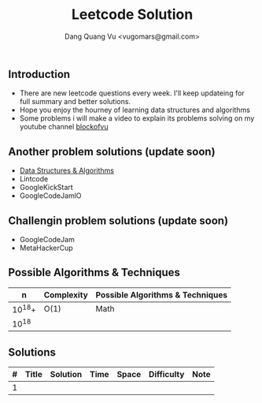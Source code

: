 #+TITLE: Leetcode Solution
#+AUTHOR: Dang Quang Vu <vugomars@gmail.com>

** Introduction
- There are new leetcode questions every week. I'll keep updateing for full summary and better solutions.
- Hope you enjoy the hourney of learning data structures and algorithms
- Some problems i will make a video to explain its problems solving on my youtube channel
 [[https://www.youtube.com/@blockofvu][blockofvu]]
** Another problem solutions (update soon)
- [[https://github.com/vugomars/rust-algorithms][Data Structures & Algorithms]]
- Lintcode
- GoogleKickStart
- GoogleCodeJamlO
** Challengin problem solutions (update soon)
- GoogleCodeJam
- MetaHackerCup

** Possible Algorithms & Techniques

|      n | Complexity | Possible Algorithms & Techniques |
|--------+------------+----------------------------------|
| 10^18+ | O(1)       | Math                             |
|  10^18 |            |                                  |

** Solutions

| # | Title | Solution | Time | Space | Difficulty | Note |
|---+-------+----------+------+-------+------------+------|
| 1 |       |          |      |       |            |      |

